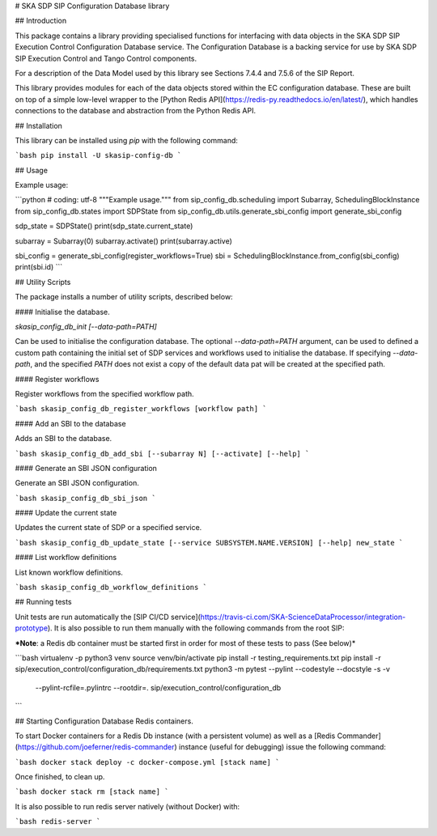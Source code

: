 # SKA SDP SIP Configuration Database library

## Introduction

This package contains a library providing specialised functions for 
interfacing with data objects in the SKA SDP SIP Execution Control 
Configuration Database service. The Configuration Database is a backing 
service for use by SKA SDP SIP Execution Control and Tango Control components. 

For a description of the Data Model used by this library see Sections 7.4.4 
and 7.5.6 of the SIP Report.

This library provides modules for each of the data objects stored within
the EC configuration database. These are built on top of a simple low-level 
wrapper to the [Python Redis API](https://redis-py.readthedocs.io/en/latest/),
which handles connections to the database and abstraction from the Python
Redis API.

## Installation

This library can be installed using `pip` with the following command: 

```bash
pip install -U skasip-config-db
```

## Usage

Example usage:

```python
# coding: utf-8
"""Example usage."""
from sip_config_db.scheduling import Subarray, SchedulingBlockInstance
from sip_config_db.states import SDPState
from sip_config_db.utils.generate_sbi_config import generate_sbi_config

sdp_state = SDPState()
print(sdp_state.current_state)

subarray = Subarray(0)
subarray.activate()
print(subarray.active)

sbi_config = generate_sbi_config(register_workflows=True)
sbi = SchedulingBlockInstance.from_config(sbi_config)
print(sbi.id)
```

## Utility Scripts

The package installs a number of utility scripts, described below:

#### Initialise the database.

`skasip_config_db_init [--data-path=PATH]`

Can be used to initialise the configuration database. The optional 
`--data-path=PATH` argument, can be used to defined a custom 
path containing the initial set of SDP services and workflows used to
initialise the database. If specifying `--data-path`, and the specified `PATH`
does not exist a copy of the default data pat will be created at the specified
path.

#### Register workflows

Register workflows from the specified workflow path.

```bash
skasip_config_db_register_workflows [workflow path]
```

#### Add an SBI to the database

Adds an SBI to the database.

```bash
skasip_config_db_add_sbi [--subarray N] [--activate] [--help]
```

#### Generate an SBI JSON configuration

Generate an SBI JSON configuration.

```bash
skasip_config_db_sbi_json
```

#### Update the current state

Updates the current state of SDP or a specified service.

```bash
skasip_config_db_update_state [--service SUBSYSTEM.NAME.VERSION] [--help] new_state
```

#### List workflow definitions

List known workflow definitions.

```bash
skasip_config_db_workflow_definitions
```

## Running tests

Unit tests are run automatically the 
[SIP CI/CD service](https://travis-ci.com/SKA-ScienceDataProcessor/integration-prototype).
It is also possible to run them manually with the following commands from the
root SIP:

***Note**: a Redis db container must be started first in order for most of
these tests to pass (See below)*

```bash
virtualenv -p python3 venv
source venv/bin/activate
pip install -r testing_requirements.txt
pip install -r sip/execution_control/configuration_db/requirements.txt
python3 -m pytest --pylint --codestyle --docstyle -s -v \
    --pylint-rcfile=.pylintrc --rootdir=. \
    sip/execution_control/configuration_db
```

## Starting Configuration Database Redis containers.

To start Docker containers for a Redis Db instance (with a persistent volume)
as well as a [Redis Commander](https://github.com/joeferner/redis-commander)
instance (useful for debugging) issue the following command:

```bash
docker stack deploy -c docker-compose.yml [stack name]
```

Once finished, to clean up.

```bash
docker stack rm [stack name]
```

It is also possible to run redis server natively (without Docker) with:

```bash
redis-server
```



